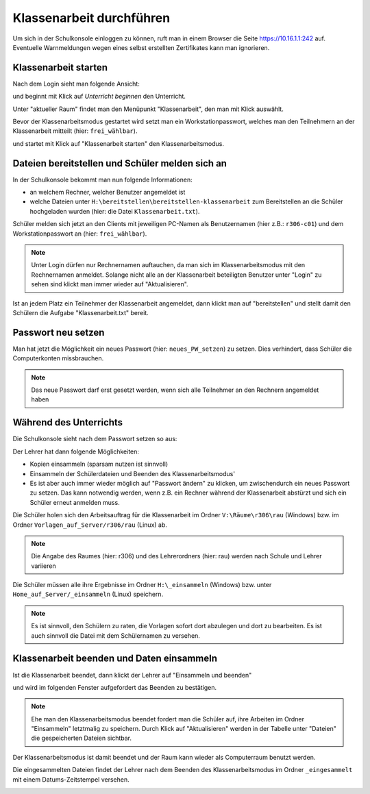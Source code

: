 ===========================
 Klassenarbeit durchführen
===========================

Um sich in der Schulkonsole einloggen zu können, ruft man in einem Browser die Seite 
https://10.16.1.1:242 auf. Eventuelle Warnmeldungen wegen eines selbst erstellten Zertifikates 
kann man ignorieren.

.. image:: media/login1.png

Klassenarbeit starten
=====================

Nach dem Login sieht man folgende Ansicht:

.. image:: media/class-start.png

und beginnt mit Klick auf `Unterricht beginnen` den Unterricht.

Unter "aktueller Raum" findet man den Menüpunkt "Klassenarbeit", den man mit Klick auswählt.

.. image:: media/currentroom-test.png 

Bevor der Klassenarbeitsmodus gestartet wird setzt man ein Workstationpasswort, welches man den Teilnehmern an der Klassenarbeit mitteilt (hier: ``frei_wählbar``).

.. image:: media/set-password-start-test.png

und startet mit Klick auf "Klassenarbeit starten" den Klassenarbeitsmodus.

Dateien bereitstellen und Schüler melden sich an
================================================

In der Schulkonsole bekommt man nun folgende Informationen:

- an welchem Rechner, welcher Benutzer angemeldet ist
- welche Dateien unter ``H:\bereitstellen\bereitstellen-klassenarbeit`` zum Bereitstellen an die Schüler hochgeladen wurden (hier: die Datei ``Klassenarbeit.txt``).

Schüler melden sich jetzt an den Clients mit jeweiligen PC-Namen als
Benutzernamen (hier z.B.: ``r306-c01``) und dem Workstationpasswort
an (hier: ``frei_wählbar``).

.. note:: Unter Login dürfen nur Rechnernamen auftauchen, da man sich
          im Klassenarbeitsmodus mit den Rechnernamen
          anmeldet. Solange nicht alle an der Klassenarbeit
          beteiligten Benutzer unter "Login" zu sehen sind klickt man
          immer wieder auf "Aktualisieren".

.. image:: media/provide-files.png

Ist an jedem Platz ein Teilnehmer der Klassenarbeit angemeldet, dann klickt man auf "bereitstellen" und stellt damit den Schülern die Aufgabe "Klassenarbeit.txt" 
bereit. 

Passwort neu setzen
===================

Man hat jetzt die Möglichkeit ein neues Passwort (hier:
``neues_PW_setzen``) zu setzen. Dies verhindert, dass Schüler die
Computerkonten missbrauchen.

.. image:: media/set-password-second-time.png

.. note:: Das neue Passwort darf erst gesetzt werden, wenn sich alle Teilnehmer an den Rechnern angemeldet haben

Während des Unterrichts
=======================

Die Schulkonsole sieht nach dem Passwort setzen so aus:

.. image:: media/during-test.png

Der Lehrer hat dann folgende Möglichkeiten:

- Kopien einsammeln (sparsam nutzen ist sinnvoll)
- Einsammeln der Schülerdateien und Beenden des Klassenarbeitsmodus'
- Es ist aber auch immer wieder möglich auf "Passwort ändern" zu klicken, um zwischendurch ein neues Passwort zu setzen. Das kann notwendig werden, wenn z.B. ein Rechner während der Klassenarbeit abstürzt und sich ein Schüler erneut anmelden muss.

Die Schüler holen sich den Arbeitsauftrag für die Klassenarbeit im Ordner ``V:\Räume\r306\rau`` (Windows) bzw. im Ordner ``Vorlagen_auf_Server/r306/rau`` (Linux) ab.

.. note:: Die Angabe des Raumes (hier: r306) und des Lehrerordners (hier: rau) werden nach Schule und Lehrer variieren

.. image:: media/students-view-winclient.png

Die Schüler müssen alle ihre Ergebnisse im Ordner ``H:\_einsammeln``
(Windows) bzw. unter ``Home_auf_Server/_einsammeln`` (Linux)
speichern.

.. note:: Es ist sinnvoll, den Schülern zu raten, die Vorlagen sofort
	  dort abzulegen und dort zu bearbeiten. Es ist auch sinnvoll die Datei
	  mit dem Schülernamen zu versehen.

.. image:: media/students-saveto-winclient.png

Klassenarbeit beenden und Daten einsammeln
==========================================

Ist die Klassenarbeit beendet, dann klickt der Lehrer auf "Einsammeln und beenden"

.. image:: media/collect-and-finish.png

und wird im folgenden Fenster aufgefordert das Beenden zu bestätigen.

.. image:: media/confirm-finish.png

.. note:: Ehe man den Klassenarbeitsmodus beendet fordert man die
          Schüler auf, ihre Arbeiten im Ordner "Einsammeln" letztmalig
          zu speichern. Durch Klick auf "Aktualisieren" werden in der
          Tabelle unter "Dateien" die gespeicherten Dateien sichtbar.

Der Klassenarbeitsmodus ist damit beendet und der Raum kann wieder als Computerraum benutzt werden.

Die eingesammelten Dateien findet der Lehrer nach dem Beenden des Klassenarbeitsmodus im Ordner ``_eingesammelt`` mit einem Datums-Zeitstempel versehen.

.. image:: media/collected-folderview1.png 
.. image:: media/collected-folderview2.png

